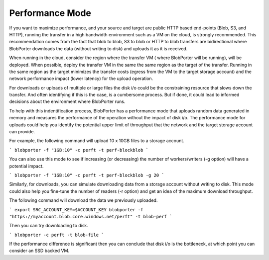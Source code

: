Performance Mode
======================================

If you want to maximize performance, and your source and target are public HTTP based end-points (Blob, S3, and HTTP), running the transfer in a high bandwidth environment such as a VM on the cloud, is strongly recommended.  This recommendation comes from the fact that blob to blob, S3 to blob or HTTP to blob transfers are bidirectional where BlobPorter downloads the data (without writing to disk) and uploads it as it is received. 

When running in the cloud, consider the region where the transfer VM ( where BlobPorter will be running), will be deployed. When possible, deploy the transfer VM in the same the same region as the target of the transfer.  Running in the same region as the target minimizes the transfer costs (egress from the VM to the target storage account) and the network performance impact (lower latency) for the upload operation.

For downloads or uploads of multiple or large files the disk i/o could be the constraining resource that slows down the transfer. And often identifying if this is the case, is a cumbersome process.  But if done, it could lead to informed decisions about the environment where BlobPorter runs.

To help with this indentification process, BlobPorter has a performance mode that uploads random data generated in memory and measures the performance of the operation without the impact of disk i/o.
The performance mode for uploads could help you identify the potential upper limit of throughput that the network and the target storage account can provide.   

For example, the following command will upload 10 x 10GB files to a storage account.

```
blobporter -f "1GB:10" -c perft -t perf-blockblob
```

You can also use this mode to see if increasing (or decreasing) the number of workers/writers (-g option) will have a potential impact.

```
blobporter -f "1GB:10" -c perft -t perf-blockblob -g 20
```

Similarly, for downloads, you can simulate downloading data from a storage account without writing to disk. This mode could also help you fine-tune the number of readers (-r option) and get an idea of the maximum download throughput.

The following command will download the data we previously uploaded.

```
export SRC_ACCOUNT_KEY=$ACCOUNT_KEY
blobporter -f "https://myaccount.blob.core.windows.net/perft" -t blob-perf 
```

Then you can try downloading to disk.

```
blobporter -c perft -t blob-file 
```

If the performance difference is significant then you can conclude that disk i/o is the bottleneck, at which point you can consider an SSD backed VM.


